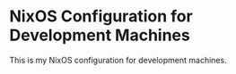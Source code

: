 * NixOS Configuration for Development Machines
This is my NixOS configuration for development machines.
